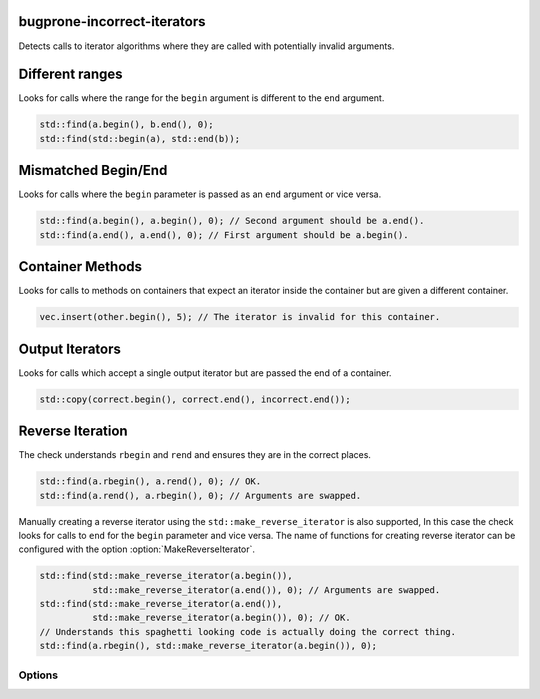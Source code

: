 .. title:: clang-tidy - bugprone-incorrect-iterators

bugprone-incorrect-iterators
============================

Detects calls to iterator algorithms where they are called with potentially
invalid arguments.

Different ranges
================

Looks for calls where the range for the ``begin`` argument is different to the
``end`` argument.

.. code-block:: c++

  std::find(a.begin(), b.end(), 0);
  std::find(std::begin(a), std::end(b));

Mismatched Begin/End
====================

Looks for calls where the ``begin`` parameter is passed as an ``end`` argument or
vice versa.

.. code-block:: c++

  std::find(a.begin(), a.begin(), 0); // Second argument should be a.end().
  std::find(a.end(), a.end(), 0); // First argument should be a.begin().

Container Methods
=================

Looks for calls to methods on containers that expect an iterator inside the
container but are given a different container.

.. code-block:: c++

  vec.insert(other.begin(), 5); // The iterator is invalid for this container.

Output Iterators
================

Looks for calls which accept a single output iterator but are passed the end of
a container.

.. code-block:: c++

  std::copy(correct.begin(), correct.end(), incorrect.end());

Reverse Iteration
=================

The check understands ``rbegin`` and ``rend`` and ensures they are in the
correct places.

.. code-block:: c++

  std::find(a.rbegin(), a.rend(), 0); // OK.
  std::find(a.rend(), a.rbegin(), 0); // Arguments are swapped.

Manually creating a reverse iterator using the ``std::make_reverse_iterator`` is
also supported, In this case the check looks for calls to ``end`` for the
``begin`` parameter and vice versa. The name of functions for creating reverse
iterator can be configured with the option :option:`MakeReverseIterator`.

.. code-block:: c++

  std::find(std::make_reverse_iterator(a.begin()),
            std::make_reverse_iterator(a.end()), 0); // Arguments are swapped.
  std::find(std::make_reverse_iterator(a.end()),
            std::make_reverse_iterator(a.begin()), 0); // OK.
  // Understands this spaghetti looking code is actually doing the correct thing.
  std::find(a.rbegin(), std::make_reverse_iterator(a.begin()), 0);

Options
-------

.. option:: BeginFree

  A semi-colon seperated list of free function names that return an iterator to
  the start of a range. Default value is `::std::begin;std::cbegin`.

.. option:: EndFree

  A semi-colon seperated list of free function names that return an iterator to
  the end of a range. Default value is `::std::end;std::cend`.

.. option:: BeginMethod

  A semi-colon seperated list of method names that return an iterator to
  the start of a range. Default value is `begin;cbegin`.

.. option:: EndMethod

  A semi-colon seperated list of method names that return an iterator to
  the end of a range. Default value is `end;cend`.

.. option:: RBeginFree

  A semi-colon seperated list of free function names that return a reverse 
  iterator to the start of a range. Default value is `::std::rbegin;std::crbegin`.

.. option:: REndFree

  A semi-colon seperated list of free function names that return a reverse 
  iterator to the end of a range. Default value is `::std::rend;std::crend`.

.. option:: RBeginMethod

  A semi-colon seperated list of method names that return a reverse 
  iterator to the start of a range. Default value is `rbegin;crbegin`.

.. option:: REndMethod

  A semi-colon seperated list of method names that return a reverse 
  iterator to the end of a range. Default value is `rend;crend`.

.. option:: MakeReverseIterator

  A semi-colon seperated list of free functions that convert an interator into a
  reverse iterator. Default value is `::std::make_reverse_iterator`.

